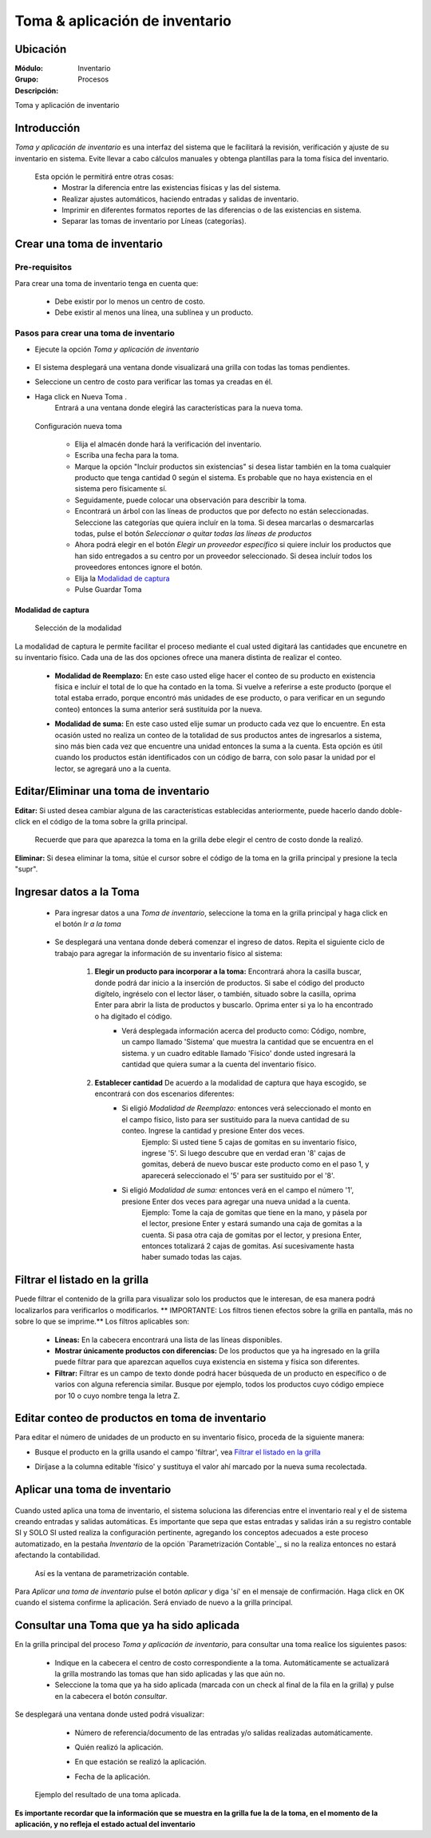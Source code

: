 ===============================
Toma & aplicación de inventario
===============================

Ubicación
=========

:Módulo:
 Inventario

:Grupo:
 Procesos

:Descripción:
Toma y aplicación de inventario

Introducción
============
*Toma y aplicación de inventario* es una interfaz del sistema que le facilitará la revisión, verificación y ajuste de su inventario en sistema. Evite llevar a cabo cálculos manuales y obtenga plantillas para la toma física del inventario.

	Esta opción le permitirá entre otras cosas:
		- Mostrar la diferencia entre las existencias físicas y las del sistema.
		- Realizar ajustes automáticos, haciendo entradas y salidas de inventario.
		- Imprimir en diferentes formatos reportes de las diferencias o de las existencias en sistema.
		- Separar las tomas de inventario por Líneas (categorías).

Crear una toma de inventario
============================

Pre-requisitos
--------------

Para crear una toma de inventario tenga en cuenta que:

	-	Debe existir por lo menos un centro de costo.
	- Debe existir al menos una línea, una sublínea y un producto.

Pasos para crear una toma de inventario
---------------------------------------

- Ejecute la opción *Toma y aplicación de inventario*
 	.. figure:: images/26.png
   		:align: center

- El sistema desplegará una ventana donde visualizará una grilla con todas las tomas pendientes.
- Seleccione un centro de costo para verificar las tomas ya creadas en él.
- Haga click en Nueva Toma |wznew.bmp|.
	Entrará a una ventana donde elegirá las características para la nueva toma.

	.. figure:: images/27.png
   		:align: center

   	.. figure:: images/28.png
   		:align: center

  Configuración nueva toma

		- Elija el almacén donde hará la verificación del inventario.
		- Escriba una fecha para la toma.
		- Marque la opción "Incluir productos sin existencias" si desea listar también en la toma cualquier producto que tenga cantidad 0 según el sistema. Es probable que no haya existencia en el sistema pero físicamente sí.
		- Seguidamente, puede colocar una observación para describir la toma.
		- Encontrará un árbol con las líneas de productos que por defecto no están seleccionadas. Seleccione las categorías que quiera incluír en la toma. Si desea marcarlas o desmarcarlas todas, pulse el botón *Seleccionar o quitar todas las líneas de productos*
		- Ahora podrá elegir en el botón *Elegir un proveedor específico* si quiere incluir los productos que han sido entregados a su centro por un proveedor seleccionado. Si desea incluír todos los proveedores entonces ignore el botón.
		- Elija la `Modalidad de captura`_
		- Pulse Guardar Toma |save.bmp|

Modalidad de captura
^^^^^^^^^^^^^^^^^^^^

  Selección de la modalidad

La modalidad de captura le permite facilitar el proceso mediante el cual usted digitará las cantidades que encunetre en su inventario físico. Cada una de las dos opciones ofrece una manera distinta de realizar el conteo.

			.. Reemplazar cantidad
			- **Modalidad de Reemplazo:** En este caso usted elige hacer el conteo de su producto en existencia física e incluir el total de lo que ha contado en la toma. Si vuelve a referirse a este producto (porque el total estaba errado, porque encontró más unidades de ese producto, o para verificar en un segundo conteo) entonces la suma anterior será sustituída por la nueva.

			.. Sumar cantidad
			- **Modalidad de suma:** En este caso usted elije sumar un producto cada vez que lo encuentre. En esta ocasión usted no realiza un conteo de la totalidad de sus productos antes de ingresarlos a sistema, sino más bien cada vez que encuentre una unidad entonces la suma a la cuenta. Esta opción es útil cuando los productos están identificados con un código de barra, con solo pasar la unidad por el lector, se agregará uno a la cuenta.



Editar/Eliminar una toma de inventario
======================================

**Editar:** Si usted desea cambiar alguna de las características establecidas anteriormente, puede hacerlo dando doble-click en el código de la toma sobre la grilla principal.

	.. Note:
	Recuerde que para que aparezca la toma en la grilla debe elegir el centro de costo donde la realizó.

**Eliminar:** Si desea eliminar la toma, sitúe el cursor sobre el código de la toma en la grilla principal y presione la tecla "supr".

Ingresar datos a la Toma
========================

 - Para ingresar datos a una *Toma de inventario*, seleccione la toma en la grilla principal y haga click en el botón |wzedit.bmp| *Ir a la toma*

	.. figure:: images/33.png
   		:align: center

 - Se desplegará una ventana donde deberá comenzar el ingreso de datos. Repita el siguiente ciclo de trabajo para agregar la información de su inventario físico al sistema:

 	1. **Elegir un producto para incorporar a la toma:**  Encontrará ahora la casilla |buscar.bmp| buscar, donde podrá dar inicio a la inserción de productos. Si sabe el código del producto digítelo, ingréselo con el lector láser, o también, situado sobre la casilla, oprima Enter para abrir la lista de productos y buscarlo. Oprima enter si ya lo ha encontrado o ha digitado el código.
 		 - Verá desplegada información acerca del producto como: Código, nombre, un campo llamado 'Sistema' que muestra la cantidad que se encuentra en el sistema. y un cuadro editable llamado 'Físico' donde usted ingresará la cantidad que quiera sumar a la cuenta del inventario físico.

			.. figure:: images/29.png
  			 	:align: center

 	2. **Establecer cantidad** De acuerdo a la modalidad de captura que haya escogido, se encontrará con dos escenarios diferentes:
 		- Si eligió *Modalidad de Reemplazo:*  entonces verá seleccionado el monto en el campo físico, listo para ser sustituido para la nueva cantidad de su conteo. Ingrese la cantidad y presione Enter dos veces.
 			.. Note:
 			Ejemplo: Si usted tiene 5 cajas de gomitas en su inventario físico, ingrese '5'. Si luego descubre que en verdad eran '8' cajas de gomitas, deberá de nuevo buscar este producto como en el paso 1, y aparecerá seleccionado el '5' para ser sustituido por el '8'.

 		- Si eligió *Modalidad de suma:* entonces verá en el campo el número '1', presione Enter dos veces para agregar una nueva unidad a la cuenta.
 			.. Note:
 			Ejemplo: Tome la caja de gomitas que tiene en la mano, y pásela por el lector, presione Enter y estará sumando una caja de gomitas a la cuenta. Si pasa otra caja de gomitas por el lector, y presiona Enter, entonces totalizará 2 cajas de gomitas. Así sucesivamente hasta haber sumado todas las cajas.

 .. figure:: images/30.png
  	:align: center



 	3. Regrese al paso 1 si aún tiene productos por agregar a la grilla.


Filtrar el listado en la grilla
===============================

Puede filtrar el contenido de la grilla para visualizar solo los productos que le interesan, de esa manera podrá localizarlos para verificarlos o modificarlos. ** IMPORTANTE: Los filtros tienen efectos sobre la grilla en pantalla, más no sobre lo que se imprime.** Los filtros aplicables son:

	- **Líneas:** En la cabecera encontrará una lista de las líneas disponibles.
	- **Mostrar únicamente productos con diferencias:** De los productos que ya ha ingresado en la grilla puede filtrar para que aparezcan aquellos cuya existencia en sistema y física son diferentes.
	- **Filtrar:** Filtrar es un campo de texto donde podrá hacer búsqueda de un producto en específico o de varios con alguna referencia similar. Busque por ejemplo, todos los productos cuyo código empiece por 10 o cuyo nombre tenga la letra Z.

	.. figure:: images/31.png
  			:align: center


Editar conteo de productos en toma de inventario
================================================

Para editar el número de unidades de un producto en su inventario físico, proceda de la siguiente manera:

- Busque el producto en la grilla usando el campo 'filtrar', vea `Filtrar el listado en la grilla`_
- Diríjase a la columna editable 'físico' y sustituya el valor ahí marcado por la nueva suma recolectada.

	.. figure:: images/32.png
  		:align: center

Aplicar una toma de inventario
==============================


	.. figure:: images/34.png
  		:align: center


Cuando usted aplica una toma de inventario, el sistema soluciona las diferencias entre el inventario real y el de sistema creando entradas y salidas automáticas. Es importante que sepa que estas entradas y salidas irán a su registro contable SI y SOLO SI usted realiza la configuración pertinente, agregando los conceptos adecuados a este proceso automatizado, en la pestaña *Inventario* de la opción `Parametrización Contable`_, si no la realiza entonces no estará afectando la contabilidad.

	.. figure:: images/35.png
  		:align: center

  Así es la ventana de parametrización contable.

Para *Aplicar una toma de inventario* pulse el botón  |btn_ok.bmp| *aplicar* y diga 'sí' en el mensaje de confirmación. Haga click en OK cuando el sistema confirme la aplicación. Será enviado de nuevo a la grilla principal.

Consultar una Toma que ya ha sido aplicada
==========================================

En la grilla principal del proceso *Toma y aplicación de inventario*, para consultar una toma realice los siguientes pasos:

	- Indique en la cabecera el centro de costo correspondiente a la toma. Automáticamente se actualizará la grilla mostrando las tomas que han sido aplicadas y las que aún no.
	- Seleccione la toma que ya ha sido aplicada (marcada con un check al final de la fila en la grilla) y pulse en la cabecera el botón |btn_ok.bmp| *consultar*.

Se desplegará una ventana donde usted podrá visualizar:

	- Número de referencia/documento de las entradas y/o salidas realizadas automáticamente.
	- Quién realizó la aplicación.
	- En que estación se realizó la aplicación.
	- Fecha de la aplicación.

		.. figure:: images/36.png
  		  :align: center

  Ejemplo del resultado de una toma aplicada.

**Es importante recordar que la información que se muestra en la grilla fue la de la toma, en el momento de la aplicación, y no refleja el estado actual del inventario**


.. |wznew.bmp| image:: /_images/generales/wznew.bmp
.. |wzedit.bmp| image:: /_images/generales/wzedit.bmp
.. |buscar.bmp| image:: /_images/generales/buscar.bmp
.. |delete.bmp| image:: /_images/generales/delete.bmp
.. |btn_ok.bmp| image:: /_images/generales/btn_ok.bmp
.. |refresh.bmp| image:: /_images/generales/refresh.bmp
.. |descartar.bmp| image:: /_images/generales/descartar.bmp
.. |save.bmp| image:: /_images/generales/save.bmp
